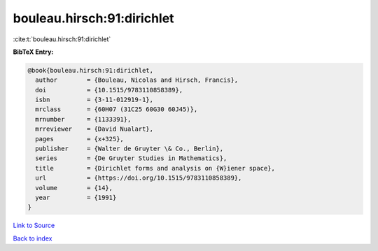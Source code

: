bouleau.hirsch:91:dirichlet
===========================

:cite:t:`bouleau.hirsch:91:dirichlet`

**BibTeX Entry:**

.. code-block:: bibtex

   @book{bouleau.hirsch:91:dirichlet,
     author        = {Bouleau, Nicolas and Hirsch, Francis},
     doi           = {10.1515/9783110858389},
     isbn          = {3-11-012919-1},
     mrclass       = {60H07 (31C25 60G30 60J45)},
     mrnumber      = {1133391},
     mrreviewer    = {David Nualart},
     pages         = {x+325},
     publisher     = {Walter de Gruyter \& Co., Berlin},
     series        = {De Gruyter Studies in Mathematics},
     title         = {Dirichlet forms and analysis on {W}iener space},
     url           = {https://doi.org/10.1515/9783110858389},
     volume        = {14},
     year          = {1991}
   }

`Link to Source <https://doi.org/10.1515/9783110858389},>`_


`Back to index <../By-Cite-Keys.html>`_
